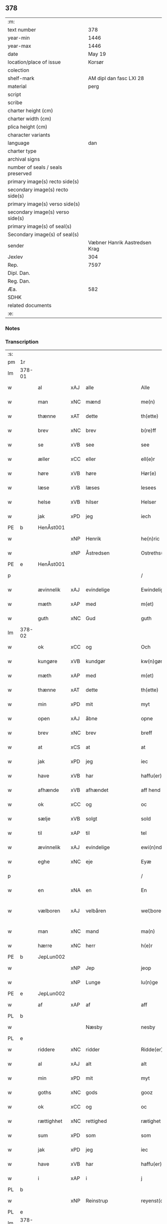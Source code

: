 ** 378

| :m:                               |                               |
| text number                       |                           378 |
| year-min                          |                          1446 |
| year-max                          |                          1446 |
| date                              |                        May 19 |
| location/place of issue           |                        Korsør |
| colection                         |                               |
| shelf-mark                        |       AM dipl dan fasc LXI 28 |
| material                          |                          perg |
| script                            |                               |
| scribe                            |                               |
| charter height (cm)               |                               |
| charter width (cm)                |                               |
| plica height (cm)                 |                               |
| character variants                |                               |
| language                          |                           dan |
| charter type                      |                               |
| archival signs                    |                               |
| number of seals / seals preserved |                               |
| primary image(s) recto side(s)    |                               |
| secondary image(s) recto side(s)  |                               |
| primary image(s) verso side(s)    |                               |
| secondary image(s) verso side(s)  |                               |
| primary image(s) of seal(s)       |                               |
| Secondary image(s) of seal(s)     |                               |
| sender                            | Væbner Hanrik Aastredsen Krag |
| Jexlev                            |                           304 |
| Rep.                              |                          7597 |
| Dipl. Dan.                        |                               |
| Reg. Dan.                         |                               |
| Æa.                               |                           582 |
| SDHK                              |                               |
| related documents                 |                               |
| :e:                               |                               |

*** Notes


*** Transcription
| :s: |        |             |     |                    |   |                      |               |   |   |   |       |     |   |   |   |               |
| pm  | 1r     |             |     |                    |   |                      |               |   |   |   |       |     |   |   |   |               |
| lm  | 378-01 |             |     |                    |   |                      |               |   |   |   |       |     |   |   |   |               |
| w   |        | al          | xAJ | alle               |   | Alle                 | Alle          |   |   |   |       | dan |   |   |   |        378-01 |
| w   |        | man         | xNC | mænd               |   | me(n)                | me̅            |   |   |   |       | dan |   |   |   |        378-01 |
| w   |        | thænne      | xAT | dette              |   | th(ette)             | thꝫͤ           |   |   |   |       | dan |   |   |   |        378-01 |
| w   |        | brev        | xNC | brev               |   | b(re)ff              | bff          |   |   |   |       | dan |   |   |   |        378-01 |
| w   |        | se          | xVB | see                |   | see                  | ſee           |   |   |   |       | dan |   |   |   |        378-01 |
| w   |        | æller       | xCC | eller              |   | ell(e)r              | ellꝝ          |   |   |   |       | dan |   |   |   |        378-01 |
| w   |        | høre        | xVB | høre               |   | Hør(e)               | Hør          |   |   |   |       | dan |   |   |   |        378-01 |
| w   |        | læse        | xVB | læses              |   | lesees               | leſee        |   |   |   |       | dan |   |   |   |        378-01 |
| w   |        | helse       | xVB | hilser             |   | Helser               | Helſer        |   |   |   |       | dan |   |   |   |        378-01 |
| w   |        | jak         | xPD | jeg                |   | iech                 | ıech          |   |   |   |       | dan |   |   |   |        378-01 |
| PE  | b      | HenÅst001   |     |                    |   |                      |               |   |   |   |       |     |   |   |   |               |
| w   |        |             | xNP | Henrik             |   | he(n)ric             | he̅rıc         |   |   |   |       | dan |   |   |   |        378-01 |
| w   |        |             | xNP | Åstredsen          |   | Ostreths(øn)         | Oſtreth      |   |   |   |       | dan |   |   |   |        378-01 |
| PE  | e      | HenÅst001   |     |                    |   |                      |               |   |   |   |       |     |   |   |   |               |
| p   |        |             |     |                    |   | /                    | /             |   |   |   |       | dan |   |   |   |        378-01 |
| w   |        | ævinnelik   | xAJ | evindelige         |   | Ewindelige           | Ewındelíge    |   |   |   |       | dan |   |   |   |        378-01 |
| w   |        | mæth        | xAP | med                |   | m(et)                | mꝫ            |   |   |   |       | dan |   |   |   |        378-01 |
| w   |        | guth        | xNC | Gud                |   | guth                 | guth          |   |   |   |       | dan |   |   |   |        378-01 |
| lm  | 378-02 |             |     |                    |   |                      |               |   |   |   |       |     |   |   |   |               |
| w   |        | ok          | xCC | og                 |   | Och                  | Och           |   |   |   |       | dan |   |   |   |        378-02 |
| w   |        | kungøre     | xVB | kundgør            |   | kw(n)gør             | kw̅gøꝛ         |   |   |   |       | dan |   |   |   |        378-02 |
| w   |        | mæth        | xAP | med                |   | m(et)                | mꝫ            |   |   |   |       | dan |   |   |   |        378-02 |
| w   |        | thænne      | xAT | dette              |   | th(ette)             | thꝫͤ           |   |   |   |       | dan |   |   |   |        378-02 |
| w   |        | min         | xPD | mit                |   | myt                  | myt           |   |   |   |       | dan |   |   |   |        378-02 |
| w   |        | open        | xAJ | åbne               |   | opne                 | opne          |   |   |   |       | dan |   |   |   |        378-02 |
| w   |        | brev        | xNC | brev               |   | breff                | breff         |   |   |   |       | dan |   |   |   |        378-02 |
| w   |        | at          | xCS | at                 |   | at                   | at            |   |   |   |       | dan |   |   |   |        378-02 |
| w   |        | jak         | xPD | jeg                |   | iec                  | ıec           |   |   |   |       | dan |   |   |   |        378-02 |
| w   |        | have        | xVB | har                |   | haffu(er)            | haffu        |   |   |   |       | dan |   |   |   |        378-02 |
| w   |        | afhænde     | xVB | afhændet           |   | aff hend             | aff hend      |   |   |   |       | dan |   |   |   |        378-02 |
| w   |        | ok          | xCC | og                 |   | oc                   | oc            |   |   |   |       | dan |   |   |   |        378-02 |
| w   |        | sælje       | xVB | solgt              |   | sold                 | ſold          |   |   |   |       | dan |   |   |   |        378-02 |
| w   |        | til         | xAP | til                |   | tel                  | tel           |   |   |   |       | dan |   |   |   |        378-02 |
| w   |        | ævinnelik   | xAJ | evindelige         |   | ewi(n)ndelige        | ewı̅ndelige    |   |   |   |       | dan |   |   |   |        378-02 |
| w   |        | eghe        | xNC | eje                |   | Eyæ                  | Eyæ           |   |   |   |       | dan |   |   |   |        378-02 |
| p   |        |             |     |                    |   | /                    | /             |   |   |   |       | dan |   |   |   |        378-02 |
| w   |        | en          | xNA | en                 |   | En                   | En            |   |   |   |       | dan |   |   |   |        378-02 |
| w   |        | vælboren    | xAJ | velbåren           |   | wel¦bore(n)          | wel¦bore̅      |   |   |   |       | dan |   |   |   | 378-02—378-03 |
| w   |        | man         | xNC | mand               |   | ma(n)                | ma̅            |   |   |   |       | dan |   |   |   |        378-03 |
| w   |        | hærre       | xNC | herr               |   | h(e)r                | hꝝ            |   |   |   |       | dan |   |   |   |        378-03 |
| PE  | b      | JepLun002   |     |                    |   |                      |               |   |   |   |       |     |   |   |   |               |
| w   |        |             | xNP | Jep                |   | jeop                 | ȷeop          |   |   |   |       | dan |   |   |   |        378-03 |
| w   |        |             | xNP | Lunge              |   | lu(n)ge              | lu̅ge          |   |   |   |       | dan |   |   |   |        378-03 |
| PE  | e      | JepLun002   |     |                    |   |                      |               |   |   |   |       |     |   |   |   |               |
| w   |        | af          | xAP | af                 |   | aff                  | aff           |   |   |   |       | dan |   |   |   |        378-03 |
| PL  | b      |             |     |                    |   |                      |               |   |   |   |       |     |   |   |   |               |
| w   |        |             |     | Næsby              |   | nesby                | neſby         |   |   |   |       | dan |   |   |   |        378-03 |
| PL  | e      |             |     |                    |   |                      |               |   |   |   |       |     |   |   |   |               |
| w   |        | riddere     | xNC | ridder             |   | Ridde(er)            | Ridde        |   |   |   |       | dan |   |   |   |        378-03 |
| w   |        | al          | xAJ | alt                |   | alt                  | alt           |   |   |   |       | dan |   |   |   |        378-03 |
| w   |        | min         | xPD | mit                |   | myt                  | myt           |   |   |   |       | dan |   |   |   |        378-03 |
| w   |        | goths       | xNC | gods               |   | gooz                 | gooz          |   |   |   |       | dan |   |   |   |        378-03 |
| w   |        | ok          | xCC | og                 |   | oc                   | oc            |   |   |   |       | dan |   |   |   |        378-03 |
| w   |        | rættighhet  | xNC | rettighed          |   | rætighet             | rætighet      |   |   |   |       | dan |   |   |   |        378-03 |
| w   |        | sum         | xPD | som                |   | som                  | ſom           |   |   |   |       | dan |   |   |   |        378-03 |
| w   |        | jak         | xPD | jeg                |   | iec                  | ıec           |   |   |   |       | dan |   |   |   |        378-03 |
| w   |        | have        | xVB | har                |   | haffu(er)            | haffu        |   |   |   |       | dan |   |   |   |        378-03 |
| w   |        | i           | xAP | i                  |   | j                    | j             |   |   |   |       | dan |   |   |   |        378-03 |
| PL  | b      |             |     |                    |   |                      |               |   |   |   |       |     |   |   |   |               |
| w   |        |             | xNP | Reinstrup          |   | reyenst(or)p         | reyenſtͦp      |   |   |   |       | dan |   |   |   |        378-03 |
| PL  | e      |             |     |                    |   |                      |               |   |   |   |       |     |   |   |   |               |
| lm  | 378-04 |             |     |                    |   |                      |               |   |   |   |       |     |   |   |   |               |
| w   |        | i           | xAP | i                  |   | j                    | j             |   |   |   |       | dan |   |   |   |        378-04 |
| PL  | b      |             |     |                    |   |                      |               |   |   |   |       |     |   |   |   |               |
| w   |        |             | xNP | Flakkebjergsherred |   | flackebergsh(e)r(et) | flackebergſhꝝ |   |   |   |       | dan |   |   |   |        378-04 |
| PL  | e      |             |     |                    |   |                      |               |   |   |   |       |     |   |   |   |               |
| w   |        | ok          | xCC | og                 |   | oc                   | oc            |   |   |   |       | dan |   |   |   |        378-04 |
| w   |        | brev        | xNC | brevene            |   | b(re)ffuene          | bffuene      |   |   |   |       | dan |   |   |   |        378-04 |
| w   |        | sum         | xNP | som                |   | som                  | ſo           |   |   |   |       | dan |   |   |   |        378-04 |
| w   |        | upa         | xAP | på                 |   | paa                  | paa           |   |   |   |       | dan |   |   |   |        378-04 |
| w   |        | fornævnd    | xAJ | fornævnte          |   | ford(nefnde)         | foꝛ          |   |   |   |  sup | dan |   |   |   |        378-04 |
| w   |        | goths       | xNC | gods               |   | gooz                 | gooz          |   |   |   |       | dan |   |   |   |        378-04 |
| w   |        | lut         | xNC | luder              |   | luder                | luder         |   |   |   |       | dan |   |   |   |        378-04 |
| w   |        | sum         | xNP | som                |   | som                  | ſom           |   |   |   |       | dan |   |   |   |        378-04 |
| w   |        | jak         | xPD | jeg                |   | iec                  | ıec           |   |   |   |       | dan |   |   |   |        378-04 |
| w   |        | æfter       | xAP | efter              |   | epter                | epter         |   |   |   |       | dan |   |   |   |        378-04 |
| p   |        |             |     |                    |   | /                    | /             |   |   |   |       | dan |   |   |   |        378-04 |
| w   |        | min         | xPD | min                |   | mi(n)                | mi̅            |   |   |   |       | dan |   |   |   |        378-04 |
| w   |        | father      | xNC | fader              |   | fath(e)r             | fathꝝ         |   |   |   |       | dan |   |   |   |        378-04 |
| w   |        | ærve        | xVB | arvede             |   | erffuethe            | erffuethe     |   |   |   |       | dan |   |   |   |        378-04 |
| lm  | 378-05 |             |     |                    |   |                      |               |   |   |   |       |     |   |   |   |               |
| w   |        | mæth        | xAP | med                |   | m(et)                | mꝫ            |   |   |   |       | dan |   |   |   |        378-05 |
| w   |        | al          | xAJ | al                 |   | all                  | all           |   |   |   |       | dan |   |   |   |        378-05 |
| w   |        | thæn        | xAT | den                |   | th(e)n               | th̅           |   |   |   |       | dan |   |   |   |        378-05 |
| w   |        | jorth       | xNC | jord               |   | jordh                | ȷoꝛdh         |   |   |   |       | dan |   |   |   |        378-05 |
| w   |        | sum         | xPD | som                |   | som                  | ſom           |   |   |   |       | dan |   |   |   |        378-05 |
| w   |        | min         | xPD | min                |   | mi(n)                | mi̅            |   |   |   |       | dan |   |   |   |        378-05 |
| w   |        | father      | xNC | fader              |   | fath(e)r             | fathꝝ         |   |   |   |       | dan |   |   |   |        378-05 |
| w   |        | skifte      | xVB | skifte             |   | skiffte              | ſkiffte       |   |   |   |       | dan |   |   |   |        378-05 |
| w   |        | til         | xAP | til                |   | tel                  | tel           |   |   |   |       | dan |   |   |   |        378-05 |
| w   |        | sik         | xPD | sig                |   | sigh                 | ſıgh          |   |   |   |       | dan |   |   |   |        378-05 |
| w   |        | af          | xAP | af                 |   | aff                  | aff           |   |   |   |       | dan |   |   |   |        378-05 |
| w   |        | hærre       | xNC | herr               |   | h(e)r                | hꝝ            |   |   |   |       | dan |   |   |   |        378-05 |
| PE  | b      | AndJak001   |     |                    |   |                      |               |   |   |   |       |     |   |   |   |               |
| w   |        |             | xNP | Anders             |   | anders               | ander        |   |   |   |       | dan |   |   |   |        378-05 |
| w   |        |             | xNP | Jepsen             |   | jeops(øn)            | ȷeop         |   |   |   |       | dan |   |   |   |        378-05 |
| PE  | e      | AndJak001   |     |                    |   |                      |               |   |   |   |       |     |   |   |   |               |
| p   |        |             |     |                    |   | /                    | /             |   |   |   |       | dan |   |   |   |        378-05 |
| w   |        | sum         | xPD | som                |   | som                  | ſom           |   |   |   |       | dan |   |   |   |        378-05 |
| w   |        | ligje       | xVB | ligger             |   | ligg(er)             | ligg         |   |   |   |       | dan |   |   |   |        378-05 |
| w   |        | ok          | xCC | og                 |   | oc                   | oc            |   |   |   |       | dan |   |   |   |        378-05 |
| w   |        | upa         | xAP | på                 |   | pa                   | pa            |   |   |   |       | dan |   |   |   |        378-05 |
| PL  | b      |             |     |                    |   |                      |               |   |   |   |       |     |   |   |   |               |
| w   |        |             |     | Reinstrup          |   | re¦yenst(or)p        | re¦yenſtͦp     |   |   |   |       | dan |   |   |   | 378-05—378-06 |
| PL  | e      |             |     |                    |   |                      |               |   |   |   |       |     |   |   |   |               |
| w   |        | mark        | xNC | mark               |   | m(a)rk               | mrᷓk           |   |   |   |       | dan |   |   |   |        378-06 |
| w   |        | ok          | xCC | og                 |   | oc                   | oc            |   |   |   |       | dan |   |   |   |        378-06 |
| w   |        | brev        | xNC | brevene            |   | b(re)ffuene          | bffuene      |   |   |   |       | dan |   |   |   |        378-06 |
| w   |        | mæth        | xAP | med                |   | m(et)                | mꝫ            |   |   |   |       | dan |   |   |   |        378-06 |
| p   |        |             |     |                    |   | /                    | /             |   |   |   |       | dan |   |   |   |        378-06 |
| w   |        | mæth        | xAP | med                |   | m(et)                | mꝫ            |   |   |   |       | dan |   |   |   |        378-06 |
| w   |        | al          | xAJ | alle               |   | alle                 | alle          |   |   |   |       | dan |   |   |   |        378-06 |
| w   |        | goths       | xNC | godsens            |   | gothzens             | gothzen      |   |   |   |       | dan |   |   |   |        378-06 |
| w   |        | tilligjelse | xNC | tilliggelse        |   | telligelse           | telligelſe    |   |   |   |       | dan |   |   |   |        378-06 |
| w   |        | sva         | xAV | så                 |   | swo                  | ſwo           |   |   |   |       | dan |   |   |   |        378-06 |
| w   |        | sum         | xPD | som                |   | som                  | ſo           |   |   |   |       | dan |   |   |   |        378-06 |
| w   |        | være        | xVB | er                 |   | ær                   | ær            |   |   |   |       | dan |   |   |   |        378-06 |
| w   |        | aker        | xNC | ager               |   | ager                 | ageꝛ          |   |   |   |       | dan |   |   |   |        378-06 |
| w   |        | ok          | xCC | og                 |   | oc                   | oc            |   |   |   |       | dan |   |   |   |        378-06 |
| w   |        | æng         | xNC | eng                |   | æng                  | æng           |   |   |   |       | dan |   |   |   |        378-06 |
| w   |        | skogh       | xNC | skov               |   | skow                 | ſkow          |   |   |   |       | dan |   |   |   |        378-06 |
| lm  | 378-07 |             |     |                    |   |                      |               |   |   |   |       |     |   |   |   |               |
| w   |        | mark        | xNC | mark               |   | m(a)rk               | mrᷓk           |   |   |   |       | dan |   |   |   |        378-07 |
| p   |        |             |     |                    |   | /                    | /             |   |   |   |       | dan |   |   |   |        378-07 |
| w   |        | vat         | xAJ | vådt               |   | wat                  | wat           |   |   |   |       | dan |   |   |   |        378-07 |
| p   |        |             |     |                    |   | /                    | /             |   |   |   |       | dan |   |   |   |        378-07 |
| w   |        | ok          | xCC | og                 |   | oc                   | oc            |   |   |   |       | dan |   |   |   |        378-07 |
| w   |        | thyr        | xAJ | tørt               |   | thyrt                | thẏꝛt         |   |   |   |       | dan |   |   |   |        378-07 |
| p   |        |             |     |                    |   | /                    | /             |   |   |   |       | dan |   |   |   |        378-07 |
| w   |        | mæth        | xAP | med                |   | m(et)                | mꝫ            |   |   |   |       | dan |   |   |   |        378-07 |
| w   |        | al          | xAJ | alle               |   | alle                 | alle          |   |   |   |       | dan |   |   |   |        378-07 |
| w   |        | stykke      | xNC | stykke             |   | stycke               | ſtycke        |   |   |   |       | dan |   |   |   |        378-07 |
| w   |        | sum         | xPD | som                |   | som                  | ſo           |   |   |   |       | dan |   |   |   |        378-07 |
| w   |        | nævne       | xVB | nævnes             |   | neffnes              | neffne       |   |   |   |       | dan |   |   |   |        378-07 |
| w   |        | kunne       | xVB | kan                |   | kan                  | ka           |   |   |   |       | dan |   |   |   |        378-07 |
| p   |        |             |     |                    |   | /                    | /             |   |   |   |       | dan |   |   |   |        378-07 |
| w   |        | ænge        | xPD | inte               |   | enkte                | enkte         |   |   |   |       | dan |   |   |   |        378-07 |
| w   |        | undentaken  | xAJ | undtagen           |   | vnd(er)tagh(et)      | vndtaghꝫ     |   |   |   |       | dan |   |   |   |        378-07 |
| p   |        |             |     |                    |   | /                    | /             |   |   |   |       | dan |   |   |   |        378-07 |
| w   |        | ok          | xCC | og                 |   | Och                  | Och           |   |   |   |       | dan |   |   |   |        378-07 |
| w   |        | kænne       | xVB | kendes             |   | ke(n)nes             | ke̅ne         |   |   |   |       | dan |   |   |   |        378-07 |
| w   |        | jak         | xPD | jeg                |   | iec                  | ıec           |   |   |   |       | dan |   |   |   |        378-07 |
| lm  | 378-08 |             |     |                    |   |                      |               |   |   |   |       |     |   |   |   |               |
| w   |        | jak         | xPD | mig                |   | mig                  | mıg           |   |   |   |       | dan |   |   |   |        378-08 |
| w   |        | ful         | xAJ | fuldt              |   | fwlt                 | fwlt          |   |   |   |       | dan |   |   |   |        378-08 |
| w   |        | værth       | xNC | værd               |   | wærth                | wæꝛth         |   |   |   |       | dan |   |   |   |        378-08 |
| w   |        | at          | xIM | at                 |   | at                   | at            |   |   |   |       | dan |   |   |   |        378-08 |
| w   |        | have        | xVB | have               |   | haffue               | haffue        |   |   |   |       | dan |   |   |   |        378-08 |
| w   |        | upbære      | xVB | oppebåret          |   | oppe boreth          | oe boreth    |   |   |   |       | dan |   |   |   |        378-08 |
| w   |        | af          | xAP | af                 |   | aff                  | aff           |   |   |   |       | dan |   |   |   |        378-08 |
| w   |        | fornævnd    | xAJ | fornævnte          |   | for(nefnde)          | foꝛͩͤ           |   |   |   |       | dan |   |   |   |        378-08 |
| w   |        | hærre       | xNC | herr               |   | h(e)r                | hꝝ            |   |   |   |       | dan |   |   |   |        378-08 |
| PE  | b      | JepLun002   |     |                    |   |                      |               |   |   |   |       |     |   |   |   |               |
| w   |        |             | xNP | Jep                |   | jeop                 | ȷeop          |   |   |   |       | dan |   |   |   |        378-08 |
| w   |        |             | xNP | Lunge              |   | lu(n)ge              | lu̅ge          |   |   |   |       | dan |   |   |   |        378-08 |
| PE  | e      | JepLun002   |     |                    |   |                      |               |   |   |   |       |     |   |   |   |               |
| w   |        | for         | xAP | for                |   | for                  | foꝛ           |   |   |   |       | dan |   |   |   |        378-08 |
| w   |        | thæn        | xAT | det                |   | th(et)               | thꝫ           |   |   |   |       | dan |   |   |   |        378-08 |
| w   |        | goths       | xNC | gods               |   | gooz                 | gooz          |   |   |   |       | dan |   |   |   |        378-08 |
| p   |        |             |     |                    |   | /                    | /             |   |   |   |       | dan |   |   |   |        378-08 |
| w   |        | ok          | xCC | og                 |   | Och                  | Och           |   |   |   |       | dan |   |   |   |        378-08 |
| w   |        | tilbinde    | xVB | tilbinder          |   | telbind(er)          | telbind      |   |   |   |       | dan |   |   |   |        378-08 |
| lm  | 378-09 |             |     |                    |   |                      |               |   |   |   |       |     |   |   |   |               |
| w   |        | jak         | xPD | jeg                |   | jec                  | ȷec           |   |   |   |       | dan |   |   |   |        378-09 |
| w   |        | jak         | xPD | mig                |   | myg                  | myg           |   |   |   |       | dan |   |   |   |        378-09 |
| w   |        | ok          | xCC | og                 |   | oc                   | oc            |   |   |   |       | dan |   |   |   |        378-09 |
| w   |        | min         | xPD | mine               |   | mi(n)e               | mi̅e           |   |   |   |       | dan |   |   |   |        378-09 |
| w   |        | arving      | xNC | arvinge            |   | arwi(n)ge            | aꝛwi̅ge        |   |   |   |       | dan |   |   |   |        378-09 |
| w   |        | at          | xIM | at                 |   | at                   | at            |   |   |   |       | dan |   |   |   |        378-09 |
| w   |        | fri         | xVB | fri                |   | frii                 | fríí          |   |   |   |       | dan |   |   |   |        378-09 |
| w   |        | ok          | xCC | og                 |   | oc                   | oc            |   |   |   |       | dan |   |   |   |        378-09 |
| w   |        | hemle       | xVB | hjemle             |   | hiemle               | hıemle        |   |   |   |       | dan |   |   |   |        378-09 |
| w   |        | fornævnd    | xAJ | fornævnte          |   | for(nefnde)          | foꝛͩͤ           |   |   |   |       | dan |   |   |   |        378-09 |
| w   |        | hærre       | xNC | herr               |   | h(e)r                | hꝝ            |   |   |   |       | dan |   |   |   |        378-09 |
| PE  | b      | JepLun002   |     |                    |   |                      |               |   |   |   |       |     |   |   |   |               |
| w   |        |             | xNP | Jep                |   | jeop                 | ȷeop          |   |   |   |       | dan |   |   |   |        378-09 |
| w   |        |             | xNP | Lunge              |   | lu(n)ge              | lu̅ge          |   |   |   |       | dan |   |   |   |        378-09 |
| PE  | e      | JepLun002   |     |                    |   |                      |               |   |   |   |       |     |   |   |   |               |
| w   |        | ok          | xCC | og                 |   | oc                   | oc            |   |   |   |       | dan |   |   |   |        378-09 |
| w   |        | han         | xPD | hans               |   | hans                 | han          |   |   |   |       | dan |   |   |   |        378-09 |
| w   |        | arving      | xNC | arvinge            |   | Arwi(n)ge            | Aꝛwi̅ge        |   |   |   |       | dan |   |   |   |        378-09 |
| w   |        | thæn        | xAT | de                 |   | the                  | the           |   |   |   |       | dan |   |   |   |        378-09 |
| w   |        | fornævnd    | xAJ | fornævnte          |   | for(nefnde)          | foꝛͩͤ           |   |   |   |       | dan |   |   |   |        378-09 |
| lm  | 378-10 |             |     |                    |   |                      |               |   |   |   |       |     |   |   |   |               |
| w   |        | goths       | xNC | gods               |   | gooz                 | gooz          |   |   |   |       | dan |   |   |   |        378-10 |
| w   |        | for         | xAP | for                |   | for                  | foꝛ           |   |   |   |       | dan |   |   |   |        378-10 |
| w   |        | hvær        | xPD | hver               |   | hw(er)               | hw           |   |   |   |       | dan |   |   |   |        378-10 |
| w   |        | man         | xNC | mands              |   | manz                 | manz          |   |   |   |       | dan |   |   |   |        378-10 |
| w   |        | tiltale     | xVB | tiltale            |   | tel tale             | tel tale      |   |   |   |       | dan |   |   |   |        378-10 |
| w   |        | mæth        | xAP | med                |   | m(et)                | mꝫ            |   |   |   |       | dan |   |   |   |        378-10 |
| w   |        | al          | xAJ | alle               |   | alle                 | alle          |   |   |   |       | dan |   |   |   |        378-10 |
| w   |        | thæn        | xAT | deres              |   | ther(is)             | therꝭ         |   |   |   |       | dan |   |   |   |        378-10 |
| w   |        | tilligjelse | xNC | tilliggelse        |   | telligelse           | telligelſe    |   |   |   |       | dan |   |   |   |        378-10 |
| w   |        | sum         | xPD | som                |   | som                  | ſo           |   |   |   |       | dan |   |   |   |        378-10 |
| w   |        | forskreven  | xAJ | foreskrevet        |   | for(e) sc(re)ffu(et) | for ſcffuꝫ  |   |   |   |       | dan |   |   |   |        378-10 |
| w   |        | sta         | xVB | står               |   | staar                | ſtaar         |   |   |   |       | dan |   |   |   |        378-10 |
| w   |        | til         | xAP | til                |   | Tell                 | Tell          |   |   |   |       | dan |   |   |   |        378-10 |
| w   |        | mere        | xAJ | mere               |   | mer(e)               | mer          |   |   |   |       | dan |   |   |   |        378-10 |
| w   |        | visse       | xNC | visse              |   | wisse                | wiſſe         |   |   |   |       | dan |   |   |   |        378-10 |
| lm  | 378-11 |             |     |                    |   |                      |               |   |   |   |       |     |   |   |   |               |
| w   |        | ok          | xCC | og                 |   | oc                   | oc            |   |   |   |       | dan |   |   |   |        378-11 |
| w   |        | stor        | xAJ | store              |   | stor(e)              | ſtor         |   |   |   |       | dan |   |   |   |        378-11 |
| w   |        | forvaring   | xNC | forvaring          |   | forwarri(n)g         | foꝛwarri̅g     |   |   |   |       | dan |   |   |   |        378-11 |
| w   |        | have        | xVB | har                |   | haffu(er)            | haffu        |   |   |   |       | dan |   |   |   |        378-11 |
| w   |        | jak         | xPD | jeg                |   | jec                  | ȷec           |   |   |   |       | dan |   |   |   |        378-11 |
| w   |        | bithje      | xVB | bedt               |   | beth(et)             | bethꝫ         |   |   |   |       | dan |   |   |   |        378-11 |
| w   |        | goth        | xAJ | gode               |   | gothe                | gothe         |   |   |   |       | dan |   |   |   |        378-11 |
| w   |        | man         | xNC | mænd               |   | me(n)                | me̅            |   |   |   |       | dan |   |   |   |        378-11 |
| w   |        | ok          | xCC | og                 |   | oc                   | oc            |   |   |   |       | dan |   |   |   |        378-11 |
| w   |        | vælboren    | xAJ | velbårne           |   | welborne             | welboꝛne      |   |   |   |       | dan |   |   |   |        378-11 |
| w   |        | sum         | xPD | som                |   | som                  | ſom           |   |   |   |       | dan |   |   |   |        378-11 |
| w   |        | være        | xVB | er                 |   | ær                   | ær            |   |   |   |       | dan |   |   |   |        378-11 |
| PE  | b      | AndJen004   |     |                    |   |                      |               |   |   |   |       |     |   |   |   |               |
| w   |        |             | xNP | Anders             |   | and(er)ss            | andſſ        |   |   |   |       | dan |   |   |   |        378-11 |
| w   |        |             | xNP | Jensen             |   | jens(øn)             | ȷen          |   |   |   |       | dan |   |   |   |        378-11 |
| PE  | e      | AndJen004   |     |                    |   |                      |               |   |   |   |       |     |   |   |   |               |
| w   |        | af          | xAP | af                 |   | aff                  | aff           |   |   |   |       | dan |   |   |   |        378-11 |
| PL  | b      |             |     |                    |   |                      |               |   |   |   |       |     |   |   |   |               |
| w   |        |             | xNP | Borreby            |   | boreby               | boreby        |   |   |   |       | dan |   |   |   |        378-11 |
| PL  | e      |             |     |                    |   |                      |               |   |   |   |       |     |   |   |   |               |
| lm  | 378-12 |             |     |                    |   |                      |               |   |   |   |       |     |   |   |   |               |
| PE  | b      | JepLun002   |     |                    |   |                      |               |   |   |   |       |     |   |   |   |               |
| w   |        |             | xNP | Jep                |   | jep                  | ȷep           |   |   |   |       | dan |   |   |   |        378-12 |
| w   |        |             | xNP | Lunge              |   | lu(n)ge              | lu̅ge          |   |   |   |       | dan |   |   |   |        378-12 |
| PE  | e      | JepLun002   |     |                    |   |                      |               |   |   |   |       |     |   |   |   |               |
| w   |        | af          | xAP | af                 |   | aff                  | aff           |   |   |   |       | dan |   |   |   |        378-12 |
| PL  | b      |             |     |                    |   |                      |               |   |   |   |       |     |   |   |   |               |
| w   |        |             | xNP | Svansberg          |   | swansberg            | ſwanſberg     |   |   |   |       | dan |   |   |   |        378-12 |
| PL  | e      |             |     |                    |   |                      |               |   |   |   |       |     |   |   |   |               |
| p   |        |             |     |                    |   | /                    | /             |   |   |   |       | dan |   |   |   |        378-12 |
| PE  | b      | AndJak001   |     |                    |   |                      |               |   |   |   |       |     |   |   |   |               |
| w   |        |             | xNP | Anders             |   | and(er)ss            | andſſ        |   |   |   |       | dan |   |   |   |        378-12 |
| w   |        |             | xNP | Lunge              |   | lu(n)ge              | lu̅ge          |   |   |   |       | dan |   |   |   |        378-12 |
| PE  | e      | AndJak001   |     |                    |   |                      |               |   |   |   |       |     |   |   |   |               |
| p   |        |             |     |                    |   | /                    | /             |   |   |   |       | dan |   |   |   |        378-12 |
| PE  | b      | EriJen001   |     |                    |   |                      |               |   |   |   |       |     |   |   |   |               |
| w   |        |             | xNP | Erik               |   | Eric                 | Erıc          |   |   |   |       | dan |   |   |   |        378-12 |
| w   |        |             | xNP | Jensen             |   | jens(øn)             | ȷen          |   |   |   |       | dan |   |   |   |        378-12 |
| PE  | e      | EriJen001   |     |                    |   |                      |               |   |   |   |       |     |   |   |   |               |
| w   |        | ok          | xCC | og                 |   | oc                   | oc            |   |   |   |       | dan |   |   |   |        378-12 |
| PE  | b      | PedGal001   |     |                    |   |                      |               |   |   |   |       |     |   |   |   |               |
| w   |        |             | xNP | Peder              |   | pæth(e)r             | pæthꝝ         |   |   |   |       | dan |   |   |   |        378-12 |
| w   |        |             | xNP | Galen              |   | gale(n)              | gale̅          |   |   |   |       | dan |   |   |   |        378-12 |
| PE  | e      | PedGal001   |     |                    |   |                      |               |   |   |   |       |     |   |   |   |               |
| w   |        | hængje      | xVB | hænge              |   | henge                | henge         |   |   |   |       | dan |   |   |   |        378-12 |
| w   |        | thæn        | xPD | deres              |   | ther(is)             | therꝭ         |   |   |   |       | dan |   |   |   |        378-12 |
| w   |        | insighle    | xNC | indsegl            |   | Jndzigle             | Jndzigle      |   |   |   |       | dan |   |   |   |        378-12 |
| w   |        | for         | xAP | for                |   | for                  | foꝛ           |   |   |   |       | dan |   |   |   |        378-12 |
| lm  | 378-13 |             |     |                    |   |                      |               |   |   |   |       |     |   |   |   |               |
| w   |        | thænne      | xAT | dette              |   | the(tte)             | the          |   |   |   |       | dan |   |   |   |        378-13 |
| w   |        | brev        | xNC | brev               |   | breff                | breff         |   |   |   |       | dan |   |   |   |        378-13 |
| w   |        | mæth        | xAP | med                |   | m(et)                | mꝫ            |   |   |   |       | dan |   |   |   |        378-13 |
| w   |        | min         | xPD | mit                |   | mit                  | mit           |   |   |   |       | dan |   |   |   |        378-13 |
| w   |        | insighle    | xNC | indsegl            |   | Jndziglæ             | Jndziglæ      |   |   |   |       | dan |   |   |   |        378-13 |
| w   |        |             | lat |                    |   | Datu(m)              | Datu̅          |   |   |   |       | lat |   |   |   |        378-13 |
| PL  | b      |             |     |                    |   |                      |               |   |   |   |       |     |   |   |   |               |
| w   |        |             | lat |                    |   | korsør               | koꝛſøꝛ        |   |   |   |       | dan |   |   |   |        378-13 |
| PL  | e      |             |     |                    |   |                      |               |   |   |   |       |     |   |   |   |               |
| w   |        |             | lat |                    |   | An(n)o               | An̅o           |   |   |   |       | lat |   |   |   |        378-13 |
| w   |        |             | lat |                    |   | d(omi)nj             | dn̅ȷ           |   |   |   |       | lat |   |   |   |        378-13 |
| n   |        |             | lat |                    |   | mcd                  | cd           |   |   |   |       | lat |   |   |   |        378-13 |
| n   |        |             | lat |                    |   | xl                   | xl            |   |   |   |       | lat |   |   |   |        378-13 |
| w   |        |             | lat |                    |   | sex(to)              | ſexͦ           |   |   |   |       | lat |   |   |   |        378-13 |
| w   |        |             | lat |                    |   | fe(ria)              | feᷓ            |   |   |   |       | lat |   |   |   |        378-13 |
| w   |        |             | lat |                    |   | qui(n)ta             | quı̅ta         |   |   |   |       | lat |   |   |   |        378-13 |
| w   |        |             | lat |                    |   | p(ost)               | pꝰ            |   |   |   |       | lat |   |   |   |        378-13 |
| w   |        |             | lat |                    |   | d(o)m(ini)ca(m)      | dm̅caꝫ         |   |   |   |       | lat |   |   |   |        378-13 |
| w   |        |             | lat |                    |   | qua                  | qua           |   |   |   |       | lat |   |   |   |        378-13 |
| w   |        |             | lat |                    |   | ca(n)ta(tur)         | ca̅taᷣ          |   |   |   |       | lat |   |   |   |        378-13 |
| lm  | 378-14 |             |     |                    |   |                      |               |   |   |   |       |     |   |   |   |               |
| w   |        |             | lat |                    |   | Ca(n)tate            | Ca̅tate        |   |   |   |       | lat |   |   |   |        378-14 |
| :e: |        |             |     |                    |   |                      |               |   |   |   |       |     |   |   |   |               |
